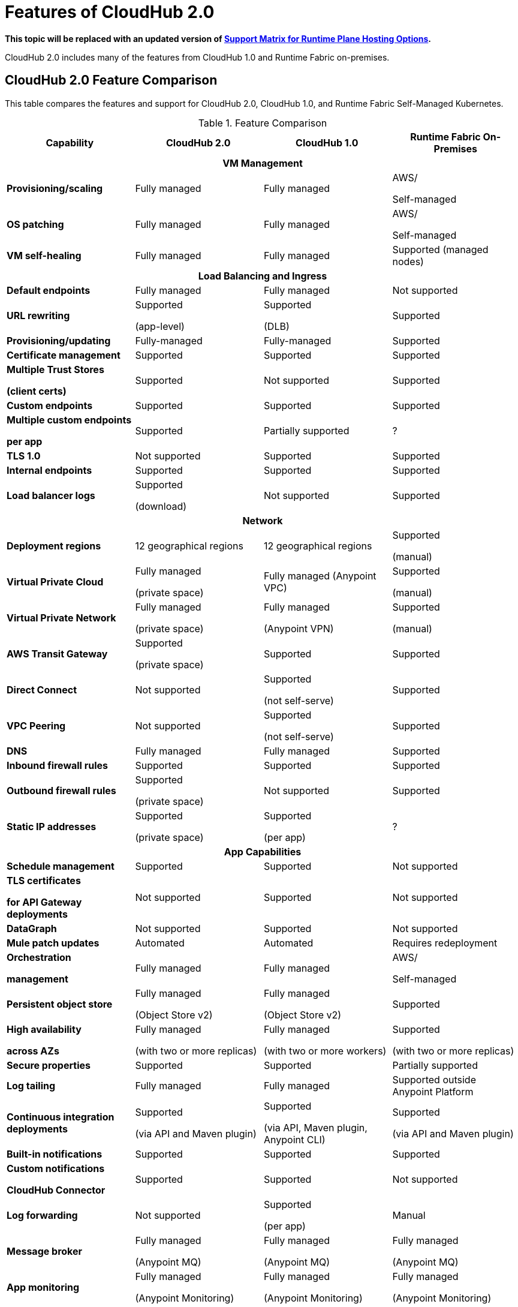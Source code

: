 = Features of CloudHub 2.0

*This topic will be replaced with an updated version of https://docs.mulesoft.com/general/intro-platform-hosting#support-matrix-for-runtime-plane-hosting-options[Support Matrix for Runtime Plane Hosting Options].*

CloudHub 2.0 includes many of the features from CloudHub 1.0 and Runtime Fabric on-premises.

//// 
== Features Included in the Internal Validation Release

This internal validation release enables users to create a single-tenant instance, deploy and manage applications, monitor application metrics via Anypoint Monitoring, and forward logs to an external logging service.

[IMPORTANT]
This release is targeted to internal engineering and support teams only.

This release includes these features:

* xref:ps-create-configure.adoc#create-a-private-space[Create a private space]:
+
** Infrastructure provisioning
** Private space support per customer

* *Internal* operational monitoring and alerting
+
CloudHub 2.0 alerts you when when applications become unresponsive.
* Load-based cluster-level autoscaling
+
CloudHub 2.0 provides auto-scaling groups for fault-tolerance.
* Bursting and CPU oversubscription for application deployments
* Application administration and supportability
* Custom properties
+
For information on setting custom properties, see 
xref:ch2-manage-props.adoc[].
* xref:ch2-deploy.adoc[].
+
CloudHub 2.0 provides a secure cloudhub.io endpoint for sending requests to applications.
* xref:ps-config-log-forwarding.adoc[].

////

== CloudHub 2.0 Feature Comparison

This table compares the features and support for CloudHub 2.0, CloudHub 1.0, and Runtime Fabric Self-Managed Kubernetes.

[%header,cols="20a,20a,20a,20a"]
.Feature Comparison 
|===
| Capability | CloudHub 2.0 | CloudHub 1.0 | Runtime Fabric On-Premises
4+h|VM Management
| *Provisioning/scaling*|Fully managed | Fully managed | AWS/

Self-managed
| *OS patching* | Fully managed | Fully managed | AWS/

Self-managed
| *VM self-healing* |Fully managed | Fully managed | Supported (managed nodes)
4+h|Load Balancing and Ingress
| *Default endpoints*|Fully managed | Fully managed | Not supported
| *URL rewriting* | Supported

(app-level) | Supported

(DLB) | Supported
|*Provisioning/updating* |Fully-managed|Fully-managed| Supported
|*Certificate management*|Supported|Supported|Supported
|*Multiple Trust Stores* 

*(client certs)* | Supported | Not supported |Supported
| *Custom endpoints* | Supported | Supported | Supported
| *Multiple custom endpoints*

*per app* | Supported| Partially supported | ?
| *TLS 1.0* | Not supported | Supported| Supported
| *Internal endpoints* | Supported |Supported | Supported
| *Load balancer logs* | Supported

(download) | Not supported | Supported
4+h|Network
| *Deployment regions* | 12 geographical regions | 12 geographical regions | Supported 

(manual)
|*Virtual Private Cloud* | Fully managed

(private space) | Fully managed (Anypoint VPC) | Supported 

(manual)
|*Virtual Private Network* | Fully managed

(private space) | Fully managed

(Anypoint VPN) | Supported 

(manual)
| *AWS Transit Gateway* | Supported

(private space) | Supported | Supported
| *Direct Connect* | Not supported | Supported

(not self-serve) | Supported
|*VPC Peering* | Not supported | Supported 

(not self-serve) | Supported

| *DNS* | Fully managed | Fully managed | Supported
| *Inbound firewall rules*| Supported | Supported| Supported
| *Outbound firewall rules*| Supported

(private space) | Not supported| Supported
|*Static IP addresses* | Supported

(private space) | Supported

(per app) | ?
4+^h|App Capabilities
|*Schedule management* | Supported | Supported | Not supported
|*TLS certificates*

*for API Gateway deployments*| Not supported | Supported | Not supported
| *DataGraph* | Not supported | Supported | Not supported
|*Mule patch updates* | Automated | Automated | Requires redeployment
|*Orchestration*

*management* | Fully managed | Fully managed | AWS/

Self-managed
| *Persistent object store* | Fully managed

(Object Store v2)| Fully managed

(Object Store v2)| Supported
| *High availability*

*across AZs* | Fully managed

(with two or more replicas)|Fully managed

(with two or more workers)|Supported

(with two or more replicas)
|*Secure properties* | Supported | Supported | Partially supported
|*Log tailing*| Fully managed | Fully managed | Supported outside Anypoint Platform
|*Continuous integration deployments*|Supported

(via API and Maven plugin)| Supported

(via API, Maven plugin, Anypoint CLI) |Supported 

(via API and Maven plugin)
|*Built-in notifications* | Supported | Supported |Supported
|*Custom notifications* 

*CloudHub Connector*| Supported | Supported | Not supported
|*Log forwarding* | Not supported

| Supported

(per app) | Manual
|*Message broker*|Fully managed 

(Anypoint MQ) | Fully managed

(Anypoint MQ) | Fully managed

(Anypoint MQ)
|*App monitoring*|Fully managed

(Anypoint Monitoring) | Fully managed

(Anypoint Monitoring) | Fully managed

(Anypoint Monitoring)
| *Application isolation* | Supported | Supported | Supported
|*Self-healing*| Fully managed | Fully managed | Supported
|*Mule clustering* | Supported | Not supported | Supported
4+h|Support
|*VM management* | MuleSoft | MuleSoft | AWS
|*Network* | MuleSoft | MuleSoft | AWS
|*App capabilities* | MuleSoft | MuleSoft | MuleSoft/AWS
|*Load balancing and Ingress* | MuleSoft | MuleSoft | AWS
|*Backup and Restore* | Fully managed | Fully managed | AWS/

Self-managed
|===



//// 


[%header,cols="30a,20a,20a,20a"]
.Feature Comparison 
|===
| Feature/Capability | CloudHub 1.0 | Runtime Fabric On-Premises | CloudHub 2.0 
4+h|Customer Administration
| Supports cloud of choice (not AWS)| No| Yes| No
| Cluster separation per environment| No| Yes| No
|Cluster/VPC separation controls per business group|Yes|Yes|Yes
|Set quota of resources per business group |Yes|Yes|Yes
|Cluster/VPC separation controls per environment|Yes|Yes|Yes
4+h|Application Deployments
|Deploy Mule applications|Yes|Yes|Yes
|Deploy API gateways (HTTPS, HTTP)|Yes|Yes|Yes
|Set custom properties|Yes|Yes|Yes
|Set secure custom properties|Yes|Yes|Yes
|Deploy to different regions|Yes|No|Yes
|Deploy/promote from sandbox environment|Yes|No|No
|Specify amount of CPU to allocate for application deployments|Rigid 

(0.1; 0.2, 1, 2+)|Flexible 

(0.07, 0.08, 0.09, 0.1..1, 1.1, etc.)| Flexible 

(0.07, 0.08, 0.09, 0.1..1, 1.1, etc.)
|Specify amount of Memory to allocate for application deployments|No 

(tied to vcore)|Yes|No

(tied to vcore)
|Specify amount of Disk to allocate for application deployments|No|No|No
|Deploy application from Exchange|Yes|Yes |Yes
|Use persistent queues|Yes|No|No
|Assign Static IP|Yes|No|No
|Object Store v2|Yes|No|Yes
|Mule clustering|No|Yes|Yes
|Internal network routing for applications|Yes|Yes|Yes
4+h|Application Management
|Disable external traffic to Mule application|No|Yes|Yes
|Notify user when runtime update is available for an application|Yes|Yes|Yes
|Application Auto-scaling|Yes|No|No
4+h|High Availability/Failover
|Automated failover with unresponsive apps|Yes|Yes|Yes
|Scale applications to multiple replicas|Yes|Yes|Yes
|Scale applications across data centers (AZs)|Yes|Yes

(across VMs)|Yes
|Scale applications across regions|Yes|No|Future
|Zero-downtime application re-deployments|Yes|Yes|Yes
|Isolation (1 app per runtime)|Yes|Yes|Yes
4+h|Load Balancing
|Shared load balancing|Yes (default)|N/A|?
|Dedicated load balancing|Yes (add-on)|Yes|Yes
|Assign vanity URLs|Yes|Yes|Yes
|Define/Manage URL Mapping Rules on dedicated load balancer|Yes|No|Yes
4+h|Security
|Enable advanced security policies on dedicated load balancer|No|Yes|Yes
|Enable tokenization|No|Yes|Yes
4+h|Application Alerting
|Create, Modify and View Application alerts|Yes|Yes|Yes*
|CloudHub custom application alerts (CloudHub connector)|Yes|No|No
|Retrieve application alerts via email|Yes|Yes|Yes
|Retrieve application alerts via Runtime Manager UI/API|Yes|No|No
4+h|Application Monitoring
|View Mule messages / CPU / Memory per application in Runtime Manager|Yes|No|No
|Insight Metadata|Yes|No|No
|Insight Replay|Yes|No|No
|Anypoint Monitoring|Yes|Yes|Yes
|Anypoint Visualizer|Yes|Yes|Yes
4+h|Application Logging
|View logs in control plane per worker/replica|Yes|No|Yes
|Download logs per worker/replica|Yes|No|Yes
|Forward application logs|Yes|Yes|No
|Specify log levels, filtered by Java package|Yes|No|Yes
4+h|Flow Scheduling
|Manage a flow running on a schedule (trigger/enable/disable/control frequency)|Yes|No|No
4+h|Connectivity
|Create a dedicated VPC|Yes|No|Yes
|Set inbound firewall rules for VPC|Yes|No|Yes
|Create a VPN tunnel to a dedicated VPC|Yes|No|Yes
|Create a HA VPN tunnel (using eBGP) to a dedicated VPC|Yes|No|Yes
|Peer two VPCs within a region|Yes|No|Yes
4+h|Support Administration
|View application deployments|Yes|Yes|Yes
|View cores used|Yes|No|Yes
|Restart applications|Yes|No|Yes
|Download application logs|Yes|No|Yes
|Enable application properties|Yes|No|Yes
|Override log levels|Yes|No|Yes
|Override custom properties|Yes|No|Yes
|===

////
